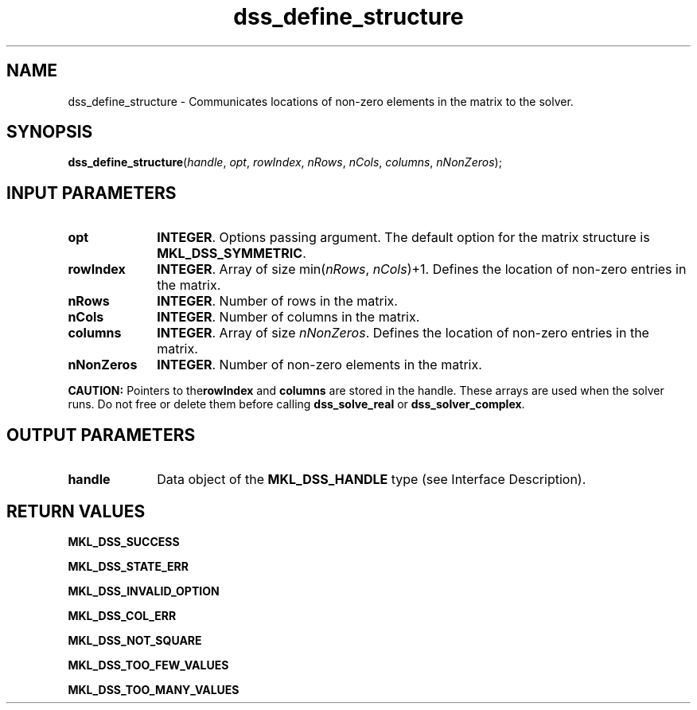 .\" Copyright (c) 2002 \- 2008 Intel Corporation
.\" All rights reserved.
.\"
.TH dss\(uldefine\(ulstructure 3 "Intel Corporation" "Copyright(C) 2002 \- 2008" "Intel(R) Math Kernel Library"
.SH NAME
dss\(uldefine\(ulstructure \- Communicates locations of non-zero elements in the matrix to the solver.
.SH SYNOPSIS
.PP
\fBdss\(uldefine\(ulstructure\fR(\fIhandle\fR, \fIopt\fR, \fIrowIndex\fR, \fInRows\fR, \fInCols\fR, \fIcolumns\fR, \fInNonZeros\fR);
.SH INPUT PARAMETERS

.TP 10
\fBopt\fR
.NL
\fBINTEGER\fR. Options passing argument. The default option for the matrix structure is \fBMKL\(ulDSS\(ulSYMMETRIC\fR.
.TP 10
\fBrowIndex\fR
.NL
\fBINTEGER\fR. Array of size min(\fInRows\fR, \fInCols\fR)+1. Defines the location of non-zero entries in the matrix.
.TP 10
\fBnRows\fR
.NL
\fBINTEGER\fR. Number of rows in the matrix.
.TP 10
\fBnCols\fR
.NL
\fBINTEGER\fR. Number of columns in the matrix.
.TP 10
\fBcolumns\fR
.NL
\fBINTEGER\fR. Array of size \fInNonZeros\fR. Defines the location of non-zero entries in the matrix.
.TP 10
\fBnNonZeros\fR
.NL
\fBINTEGER\fR. Number of non-zero elements in the matrix.
.PP
.B CAUTION:
Pointers to the\fBrowIndex\fR and \fBcolumns\fR are stored in the handle. These arrays are used when the solver runs. Do not free or delete them before calling \fBdss\(ulsolve\(ulreal\fR or \fBdss\(ulsolver\(ulcomplex\fR.
.SH OUTPUT PARAMETERS

.TP 10
\fBhandle\fR
.NL
Data object of the \fBMKL\(ulDSS\(ulHANDLE\fR type (see Interface Description).
.SH RETURN VALUES
.PP
.PP
\fBMKL\(ulDSS\(ulSUCCESS\fR
.PP
\fBMKL\(ulDSS\(ulSTATE\(ulERR\fR
.PP
\fBMKL\(ulDSS\(ulINVALID\(ulOPTION\fR
.PP
\fBMKL\(ulDSS\(ulCOL\(ulERR\fR
.PP
\fBMKL\(ulDSS\(ulNOT\(ulSQUARE\fR
.PP
\fBMKL\(ulDSS\(ulTOO\(ulFEW\(ulVALUES\fR
.PP
\fBMKL\(ulDSS\(ulTOO\(ulMANY\(ulVALUES\fR
